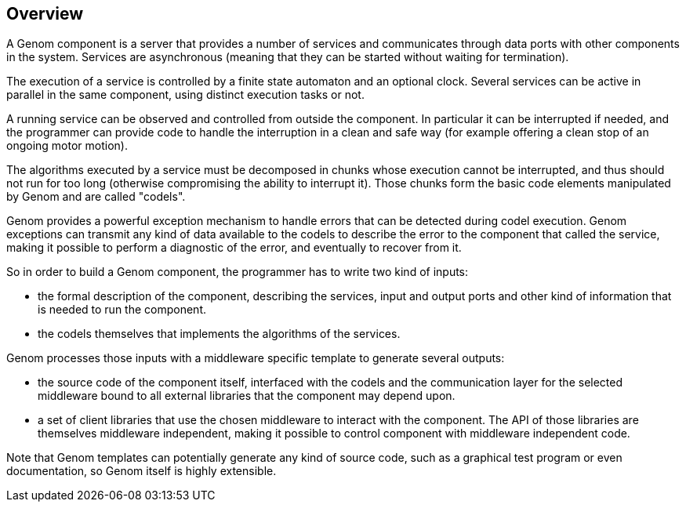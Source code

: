 //
// Copyright (c) 2014 LAAS/CNRS
// All rights reserved.
//
// Redistribution and use  in source  and binary  forms,  with or without
// modification, are permitted provided that the following conditions are
// met:
//
//   1. Redistributions of  source  code must retain the  above copyright
//      notice and this list of conditions.
//   2. Redistributions in binary form must reproduce the above copyright
//      notice and  this list of  conditions in the  documentation and/or
//      other materials provided with the distribution.
//
//                                      Matthieu Herrb on Mon Jul 21 2014
//

Overview
--------

A Genom component is a server that provides a number of services and
communicates through data ports with other components in the system.  Services
are asynchronous (meaning that they can be started without waiting for
termination).

The execution of a service is controlled by a finite state automaton and an
optional clock. Several services can be active in parallel in the same
component, using distinct execution tasks or not.

A running service can be observed and controlled from outside the component. In
particular it can be interrupted if needed, and the programmer can provide code
to handle the interruption in a clean and safe way (for example offering a
clean stop of an ongoing motor motion).

The algorithms executed by a service must be decomposed in chunks whose
execution cannot be interrupted, and thus should not run for too long
(otherwise compromising the ability to interrupt it). Those chunks form the
basic code elements manipulated by Genom and are called "codels".

Genom provides a powerful exception mechanism to handle errors that can be
detected during codel execution. Genom exceptions can transmit any kind of data
available to the codels to describe the error to the component that called the
service, making it possible to perform a diagnostic of the error, and
eventually to recover from it.

So in order to build a Genom component, the programmer has to write two kind of
inputs:

 * the formal description of the component, describing the services,
   input and output ports and other kind of information that is needed to
   run the component.
 * the codels themselves that implements the algorithms of the services.

Genom processes those inputs with a middleware specific template to generate
several outputs:

 * the source code of the component itself, interfaced with the codels and the
   communication layer for the selected middleware bound to all external
   libraries that the component may depend upon.
 * a set of client libraries that use the chosen middleware to interact with
   the component. The API of those libraries are themselves middleware
   independent, making it possible to control component with middleware
   independent code.

Note that Genom templates can potentially generate any kind of source code,
such as a graphical test program or even documentation, so Genom itself is
highly extensible.

